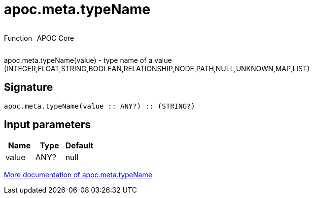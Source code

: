////
This file is generated by DocsTest, so don't change it!
////

= apoc.meta.typeName
:description: This section contains reference documentation for the apoc.meta.typeName function.

++++
<div style='display:flex'>
<div class='paragraph type function'><p>Function</p></div>
<div class='paragraph release core' style='margin-left:10px;'><p>APOC Core</p></div>
</div>
++++

[.emphasis]
apoc.meta.typeName(value) - type name of a value (INTEGER,FLOAT,STRING,BOOLEAN,RELATIONSHIP,NODE,PATH,NULL,UNKNOWN,MAP,LIST)

== Signature

[source]
----
apoc.meta.typeName(value :: ANY?) :: (STRING?)
----

== Input parameters
[.procedures, opts=header]
|===
| Name | Type | Default 
|value|ANY?|null
|===

xref::database-introspection/meta.adoc[More documentation of apoc.meta.typeName,role=more information]

